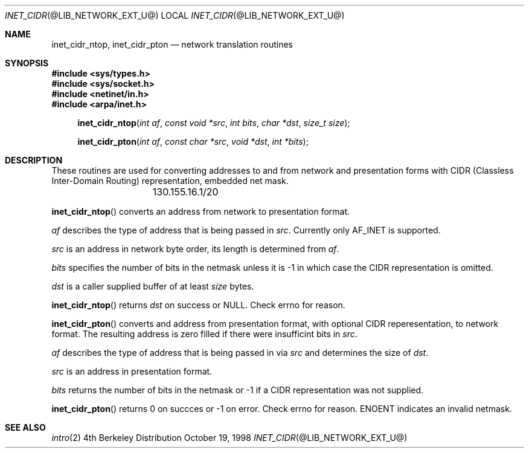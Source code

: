 .\"	inet_cidr.3,v 1.1.1.2 2012/09/09 16:07:46 christos Exp
.\"
.\" Copyright (C) 2009  Internet Systems Consortium, Inc. ("ISC")
.\"
.\" Permission to use, copy, modify, and/or distribute this software for any
.\" purpose with or without fee is hereby granted, provided that the above
.\" copyright notice and this permission notice appear in all copies.
.\"
.\" THE SOFTWARE IS PROVIDED "AS IS" AND ISC DISCLAIMS ALL WARRANTIES WITH
.\" REGARD TO THIS SOFTWARE INCLUDING ALL IMPLIED WARRANTIES OF MERCHANTABILITY
.\" AND FITNESS.  IN NO EVENT SHALL ISC BE LIABLE FOR ANY SPECIAL, DIRECT,
.\" INDIRECT, OR CONSEQUENTIAL DAMAGES OR ANY DAMAGES WHATSOEVER RESULTING FROM
.\" LOSS OF USE, DATA OR PROFITS, WHETHER IN AN ACTION OF CONTRACT, NEGLIGENCE
.\" OR OTHER TORTIOUS ACTION, ARISING OUT OF OR IN CONNECTION WITH THE USE OR
.\" PERFORMANCE OF THIS SOFTWARE.
.\"
.\" Id: inet_cidr.3,v 1.3 2009/01/22 23:49:23 tbox Exp 
.\"
.Dd October 19, 1998
.Dt INET_CIDR @LIB_NETWORK_EXT_U@ 
.Os BSD 4
.Sh NAME
.Nm inet_cidr_ntop ,
.Nm inet_cidr_pton
.Nd network translation routines
.Sh SYNOPSIS
.Fd #include <sys/types.h>
.Fd #include <sys/socket.h>
.Fd #include <netinet/in.h>
.Fd #include <arpa/inet.h>
.Fn inet_cidr_ntop "int af" "const void *src" "int bits" "char *dst" "size_t size"
.Fn inet_cidr_pton "int af" "const char *src" "void *dst" "int *bits"
.Sh DESCRIPTION
These routines are used for converting addresses to and from network and
presentation forms with CIDR (Classless Inter-Domain Routing) representation,
embedded net mask.
.Pp
.Bd -literal
		130.155.16.1/20
.Ed
.\"		::ffff:130.155.16.1/116
.Pp
.Fn inet_cidr_ntop
converts an address from network to presentation format.
.Pp
.Ft af
describes the type of address that is being passed in
.Ft src .
.\"Currently defined types are AF_INET and AF_INET6.
Currently only AF_INET is supported.
.Pp
.Ft src
is an address in network byte order, its length is determined from
.Ft af .
.Pp
.Ft bits
specifies the number of bits in the netmask unless it is -1 in which case
the CIDR representation is omitted.
.Pp
.Ft dst
is a caller supplied buffer of at least
.Ft size
bytes.
.Pp
.Fn inet_cidr_ntop
returns 
.Ft dst
on success or NULL.
Check errno for reason.
.Pp
.Fn inet_cidr_pton
converts and address from presentation format, with optional CIDR
reperesentation, to network format.
The resulting address is zero filled if there were insufficint bits in
.Ft src .
.Pp
.Ft af
describes the type of address that is being passed in via 
.Ft src
and determines the size of 
.Ft dst .
.Pp
.Ft src
is an address in presentation format.
.Pp
.Ft bits
returns the number of bits in the netmask or -1 if a CIDR representation was
not supplied.
.Pp
.Fn inet_cidr_pton
returns 0 on succces or -1 on error.
Check errno for reason.
ENOENT indicates an invalid netmask.
.Sh SEE ALSO
.Xr intro 2
